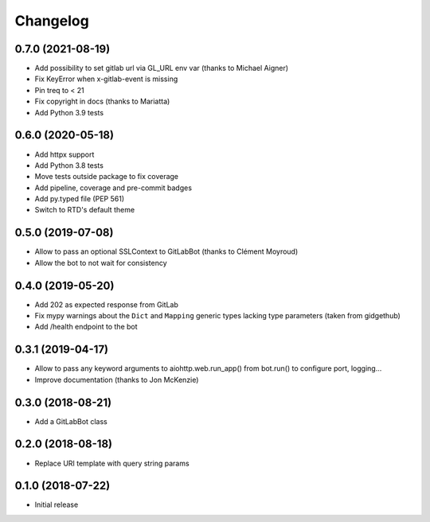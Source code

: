 Changelog
=========

0.7.0 (2021-08-19)
------------------

* Add possibility to set gitlab url via GL_URL env var (thanks to Michael Aigner)
* Fix KeyError when x-gitlab-event is missing
* Pin treq to < 21
* Fix copyright in docs (thanks to Mariatta)
* Add Python 3.9 tests

0.6.0 (2020-05-18)
------------------

* Add httpx support
* Add Python 3.8 tests
* Move tests outside package to fix coverage
* Add pipeline, coverage and pre-commit badges
* Add py.typed file (PEP 561)
* Switch to RTD's default theme

0.5.0 (2019-07-08)
------------------

* Allow to pass an optional SSLContext to GitLabBot (thanks to Clément Moyroud)
* Allow the bot to not wait for consistency

0.4.0 (2019-05-20)
------------------

* Add 202 as expected response from GitLab
* Fix mypy warnings about the ``Dict`` and ``Mapping`` generic types lacking
  type parameters (taken from gidgethub)
* Add /health endpoint to the bot

0.3.1 (2019-04-17)
------------------

* Allow to pass any keyword arguments to aiohttp.web.run_app()
  from bot.run() to configure port, logging...
* Improve documentation (thanks to Jon McKenzie)

0.3.0 (2018-08-21)
------------------

* Add a GitLabBot class

0.2.0 (2018-08-18)
------------------

* Replace URI template with query string params

0.1.0 (2018-07-22)
------------------

* Initial release
